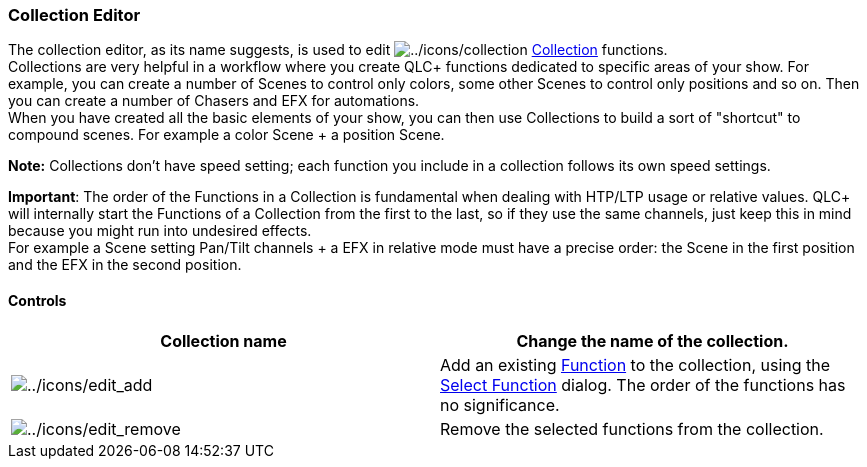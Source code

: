 === Collection Editor

The collection editor, as its name suggests, is used to edit
image:../icons/collection.png[../icons/collection]
link:concept.html#Collection[Collection] functions. +
Collections are very helpful in a workflow where you create QLC+
functions dedicated to specific areas of your show. For example, you can
create a number of Scenes to control only colors, some other Scenes to
control only positions and so on. Then you can create a number of
Chasers and EFX for automations. +
When you have created all the basic elements of your show, you can then
use Collections to build a sort of "shortcut" to compound scenes. For
example a color Scene + a position Scene.

*Note:* Collections don't have speed setting; each function you include
in a collection follows its own speed settings.

*Important*: The order of the Functions in a Collection is fundamental
when dealing with HTP/LTP usage or relative values. QLC+ will internally
start the Functions of a Collection from the first to the last, so if
they use the same channels, just keep this in mind because you might run
into undesired effects. +
For example a Scene setting Pan/Tilt channels + a EFX in relative mode
must have a precise order: the Scene in the first position and the EFX
in the second position.

==== Controls

[cols=",",]
|===
|*Collection name* |Change the name of the collection.

|image:../icons/edit_add.png[../icons/edit_add] |Add an existing
link:concept.html#Functions[Function] to the collection, using the
link:selectfunction.html[Select Function] dialog. The order of the
functions has no significance.

|image:../icons/edit_remove.png[../icons/edit_remove] |Remove the
selected functions from the collection.
|===
